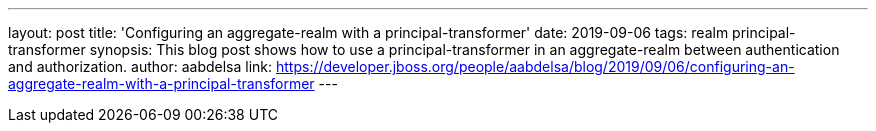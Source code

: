 ---
layout: post
title: 'Configuring an aggregate-realm with a principal-transformer'
date: 2019-09-06
tags: realm principal-transformer
synopsis: This blog post shows how to use a principal-transformer in an aggregate-realm between authentication and authorization.
author: aabdelsa
link: https://developer.jboss.org/people/aabdelsa/blog/2019/09/06/configuring-an-aggregate-realm-with-a-principal-transformer
---